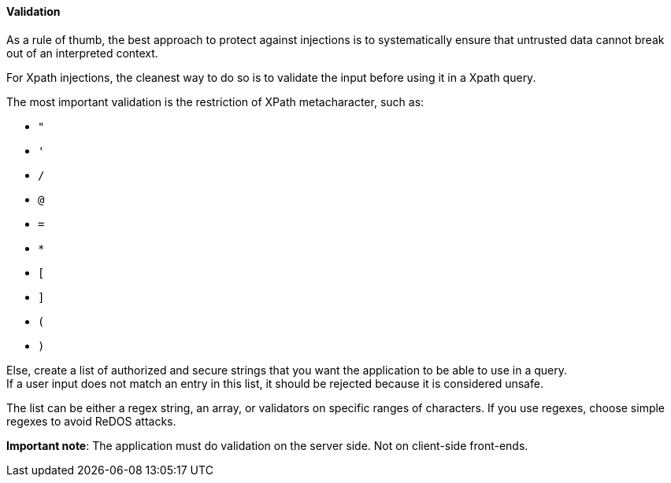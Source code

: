 ==== Validation

As a rule of thumb, the best approach to protect against injections is to
systematically ensure that untrusted data cannot break out of an interpreted
context.

For Xpath injections, the cleanest way to do so is to validate the input before
using it in a Xpath query.

The most important validation is the restriction of XPath metacharacter, such
as:

* `"`
* `'`
* `/`
* `@`
* `=`
* `*`
* `[`
* `]`
* `(`
* `)`

Else, create a list of authorized and secure strings that you want the
application to be able to use in a query. +
If a user input does not match an entry in this list, it should be rejected
because it is considered unsafe.

The list can be either a regex string, an array, or validators on specific
ranges of characters. If you use regexes, choose simple regexes to avoid ReDOS
attacks.

*Important note*: The application must do validation on the server side. Not on
client-side front-ends.

